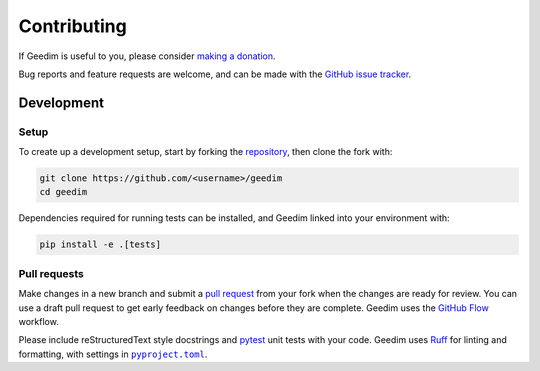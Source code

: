Contributing
============

If Geedim is useful to you, please consider `making a donation <https://github.com/sponsors/leftfield-geospatial>`__.

Bug reports and feature requests are welcome, and can be made with the `GitHub issue tracker <https://github.com/leftfield-geospatial/geedim/issues>`__.

Development
-----------

Setup
~~~~~

To create up a development setup, start by forking the `repository <https://github.com/leftfield-geospatial/geedim>`__, then clone the fork with:

.. code-block::

    git clone https://github.com/<username>/geedim
    cd geedim

Dependencies required for running tests can be installed, and Geedim linked into your environment with:

.. code-block::

    pip install -e .[tests]

Pull requests
~~~~~~~~~~~~~

Make changes in a new branch and submit a `pull request <https://docs.github.com/en/pull-requests/collaborating-with-pull-requests/proposing-changes-to-your-work-with-pull-requests/creating-a-pull-request-from-a-fork>`__ from your fork when the changes are ready for review.  You can use a draft pull request to get early feedback on changes before they are complete.  Geedim uses the `GitHub Flow <https://docs.github.com/en/get-started/using-github/github-flow>`__ workflow.

Please include reStructuredText style docstrings and `pytest <https://docs.pytest.org>`__ unit tests with your code.  Geedim uses `Ruff <https://docs.astral.sh/ruff>`__ for linting and formatting, with settings in |pyproject.toml|_.

.. |pyproject.toml| replace:: ``pyproject.toml``
.. _pyproject.toml: https://github.com/leftfield-geospatial/geedim/blob/main/pyproject.toml
